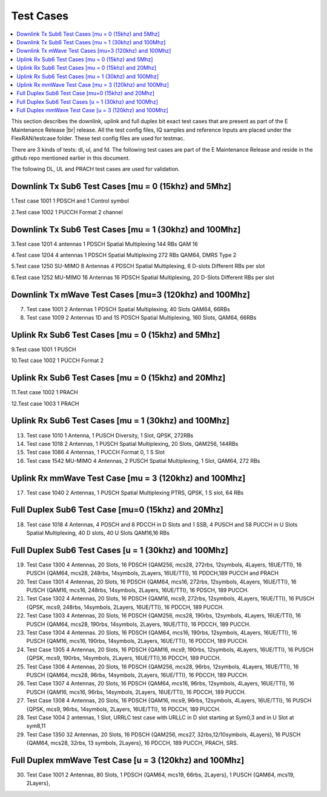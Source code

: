 ..    Copyright (c) 2019-2022 Intel
..
..  Licensed under the Apache License, Version 2.0 (the "License");
..  you may not use this file except in compliance with the License.
..  You may obtain a copy of the License at
..
..      http://www.apache.org/licenses/LICENSE-2.0
..
..  Unless required by applicable law or agreed to in writing, software
..  distributed under the License is distributed on an "AS IS" BASIS,
..  WITHOUT WARRANTIES OR CONDITIONS OF ANY KIND, either express or implied.
..  See the License for the specific language governing permissions and
..  limitations under the License.


.. |br| raw:: html

   <br />
   
Test Cases
============

.. contents::
    :depth: 3
    :local:

This section describes the downlink, uplink and full duplex bit exact test cases that are present as part of the E Maintenance Release |br|
release. All the test config files, IQ samples and reference Inputs are placed under the FlexRAN/testcase folder. These test config files are used for testmac.

There are 3 kinds of tests: dl, ul, and fd. The following test cases are part of the E Maintenance Release and reside in the github repo mentioned earlier in this document.

The following DL, UL and PRACH test cases are used for validation.

Downlink Tx Sub6 Test Cases [mu = 0 (15khz) and 5Mhz]
^^^^^^^^^^^^^^^^^^^^^^^^^^^^^^^^^^^^^^^^^^^^^^^^^^^^^

1.Test case 1001 1 PDSCH and 1 Control symbol

2.Test case 1002 1 PUCCH Format 2 channel

Downlink Tx Sub6 Test Cases [mu = 1 (30khz) and 100Mhz]
^^^^^^^^^^^^^^^^^^^^^^^^^^^^^^^^^^^^^^^^^^^^^^^^^^^^^^^

3.Test case 1201 4 antennas 1 PDSCH Spatial Multiplexing 144 RBs QAM 16

4.Test case 1204 4 antennas 1 PDSCH Spatial Multiplexing 272 RBs QAM64, DMRS Type 2

5.Test case 1250 SU-MIMO 8 Antennas 4 PDSCH Spatial Multiplexing, 6 D-slots Different RBs per slot

6.Test case 1252 MU-MIMO 16 Antennas 16 PDSCH Spatial Multiplexing, 20 D-Slots Different RBs per slot

Downlink Tx mWave Test Cases [mu=3 (120khz) and 100Mhz]
^^^^^^^^^^^^^^^^^^^^^^^^^^^^^^^^^^^^^^^^^^^^^^^^^^^^^^^

7. Test case 1001 2 Antennas 1 PDSCH Spatial Multiplexing, 40 Slots QAM64, 66RBs

8. Test case 1009 2 Antennas 1D and 1S PDSCH Spatial Multiplexing, 160 Slots, QAM64, 66RBs

Uplink Rx Sub6 Test Cases [mu = 0 (15khz) and 5Mhz]
^^^^^^^^^^^^^^^^^^^^^^^^^^^^^^^^^^^^^^^^^^^^^^^^^^^

9.Test case 1001 1 PUSCH

10.Test case 1002 1 PUCCH Format 2

Uplink Rx Sub6 Test Cases [mu = 0 (15khz) and 20Mhz]
^^^^^^^^^^^^^^^^^^^^^^^^^^^^^^^^^^^^^^^^^^^^^^^^^^^^

11.Test case 1002 1 PRACH

12.Test case 1003 1 PRACH

Uplink Rx Sub6 Test Cases [mu = 1 (30khz) and 100Mhz]
^^^^^^^^^^^^^^^^^^^^^^^^^^^^^^^^^^^^^^^^^^^^^^^^^^^^^

13. Test case 1010 1 Antenna, 1 PUSCH Diversity, 1 Slot, QPSK, 272RBs 

14. Test case 1018 2 Antennas, 1 PUSCH Spatial Multiplexing, 20 Slots, QAM256, 144RBs

15. Test case 1086 4 Antennas, 1 PUCCH Format 0, 1 S Slot

16. Test case 1542 MU-MIMO 4 Antennas, 2 PUSCH Spatial Multiplexing, 1 Slot, QAM64, 272 RBs

Uplink Rx mmWave Test Case [mu = 3 (120khz) and 100Mhz]
^^^^^^^^^^^^^^^^^^^^^^^^^^^^^^^^^^^^^^^^^^^^^^^^^^^^^^^

17. Test case 1040 2 Antennas, 1 PUSCH Spatial Multiplexing PTRS, QPSK, 1 S slot, 64 RBs

Full Duplex Sub6 Test Case [mu=0 (15khz) and 20Mhz]
^^^^^^^^^^^^^^^^^^^^^^^^^^^^^^^^^^^^^^^^^^^^^^^^^^^

18. Test case 1018 4 Antennas, 4 PDSCH and 8 PDCCH in D Slots and 1 SSB, 4 PUSCH and 58 PUCCH in U Slots Spatial Multiplexing, 40 D slots, 40 U Slots QAM16,16 RBs

Full Duplex Sub6 Test Cases [u = 1 (30khz) and 100Mhz]
^^^^^^^^^^^^^^^^^^^^^^^^^^^^^^^^^^^^^^^^^^^^^^^^^^^^^^

19. Test Case 1300 4 Antennas, 20 Slots, 16 PDSCH {QAM256, mcs28, 272rbs, 12symbols, 4Layers, 16UE/TTI}, 16 PUSCH {QAM64, mcs28, 248rbs, 14symbols, 2Layers, 16UE/TTI}, 16 PDDCH,189 PUCCH and PRACH

20. Test Case 1301 4 Antennas, 20 Slots, 16 PDSCH {QAM64, mcs16, 272rbs, 12symbols, 4Layers, 16UE/TTI}, 16 PUSCH {QAM16, mcs16, 248rbs, 14symbols, 2Layers, 16UE/TTI}, 16 PDSCH, 189 PUCCH.

21. Test Case 1302 4 Antennas, 20 Slots, 16 PDSCH {QAM16, mcs9, 272rbs, 12symbols, 4Layers, 16UE/TTI}, 16 PUSCH {QPSK, mcs9, 248rbs, 14symbols, 2Layers, 16UE/TTI}, 16 PDCCH, 189 PUCCH.

22. Test Case 1303 4 Antennas, 20 Slots, 16 PDSCH {QAM256, mcs28, 190rbs, 12symbols, 4Layers, 16UE/TTI}, 16 PUSCH {QAM64, mcs28, 190rbs, 14symbols, 2Layers, 16UE/TTI}, 16 PDCCH, 189 PUCCH.

23. Test Case 1304 4 Antennas. 20 Slots, 16 PDSCH {QAM64, mcs16, 190rbs, 12symbols, 4Layers, 16UE/TTI}, 16 PUSCH {QAM16, mcs16, 190rbs, 14symbols, 2Layers, 16UE/TTI}, 16 PDCCH, 189 PUCCH.

24. Test Case 1305 4 Antennas, 20 Slots, 16 PDSCH {QAM16, mcs9, 190rbs, 12symbols, 4Layers, 16UE/TTI}, 16 PUSCH {QPSK, mcs9, 190rbs, 14symbols, 2Layers, 16UE/TTI},16 PDCCH, 189 PUCCH.

25. Test Case 1306 4 Antennas, 20 Slots, 16 PDSCH {QAM256, mcs28, 96rbs, 12symbols, 4Layers, 16UE/TTI}, 16 PUSCH {QAM64, mcs28, 96rbs, 14symbols, 2Layers, 16UE/TTI}, 16 PDCCH, 189 PUCCH.

26. Test Case 1307 4 Antennas, 20 Slots, 16 PDSCH {QAM64, mcs16, 96rbs, 12symbols, 4Layers, 16UE/TTI}, 16 PUSCH {QAM16, mcs16, 96rbs, 14symbols, 2Layers, 16UE/TTI}, 16 PDCCH, 189 PUCCH.

27. Test Case 1308 4 Antennas, 20 Slots, 16 PDSCH {QAM16, mcs9, 96rbs, 12symbols, 4Layers, 16UE/TTI}, 16 PUSCH {QPSK, mcs9, 96rbs, 14symbols, 2Layers, 16UE/TTI}, 16 PDCCH, 189 PUCCH.

28. Test Case 1004 2 antennas, 1 Slot, URRLC test case with URLLC in D slot starting at Sym0,3 and in U Slot at sym8,11

29. Test Case 1350 32 Antennas, 20 Slots, 16 PDSCH {QAM256, mcs27, 32rbs,12/10symbols, 4Layers}, 16 PUSCH {QAM64, mcs28, 32rbs, 13 symbols, 2Layers}, 16 PDCCH, 189 PUCCH, PRACH, SRS.

Full Duplex mmWave Test Case [u = 3 (120khz) and 100Mhz]
^^^^^^^^^^^^^^^^^^^^^^^^^^^^^^^^^^^^^^^^^^^^^^^^^^^^^^^^

30. Test Case 1001 2 Antennas, 80 Slots, 1 PDSCH {QAM64, mcs19, 66rbs, 2Layers}, 1 PUSCH {QAM64, mcs19, 2Layers}, 